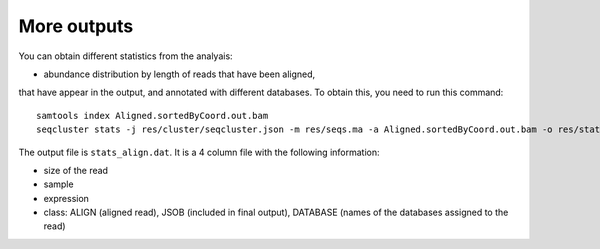 .. _more_output:


***************
More outputs
***************

You can obtain different statistics from the analyais:

* abundance distribution by length of reads that have been aligned, 
that have appear in the output, and annotated with different databases.
To obtain this, you need to run this command::

    samtools index Aligned.sortedByCoord.out.bam
    seqcluster stats -j res/cluster/seqcluster.json -m res/seqs.ma -a Aligned.sortedByCoord.out.bam -o res/stats 
    
The output file is ``stats_align.dat``. It is a 4 column file with the following information:

* size of the read
* sample
* expression
* class: ALIGN (aligned  read), JSOB (included in final output), DATABASE (names of the databases assigned to the read)
